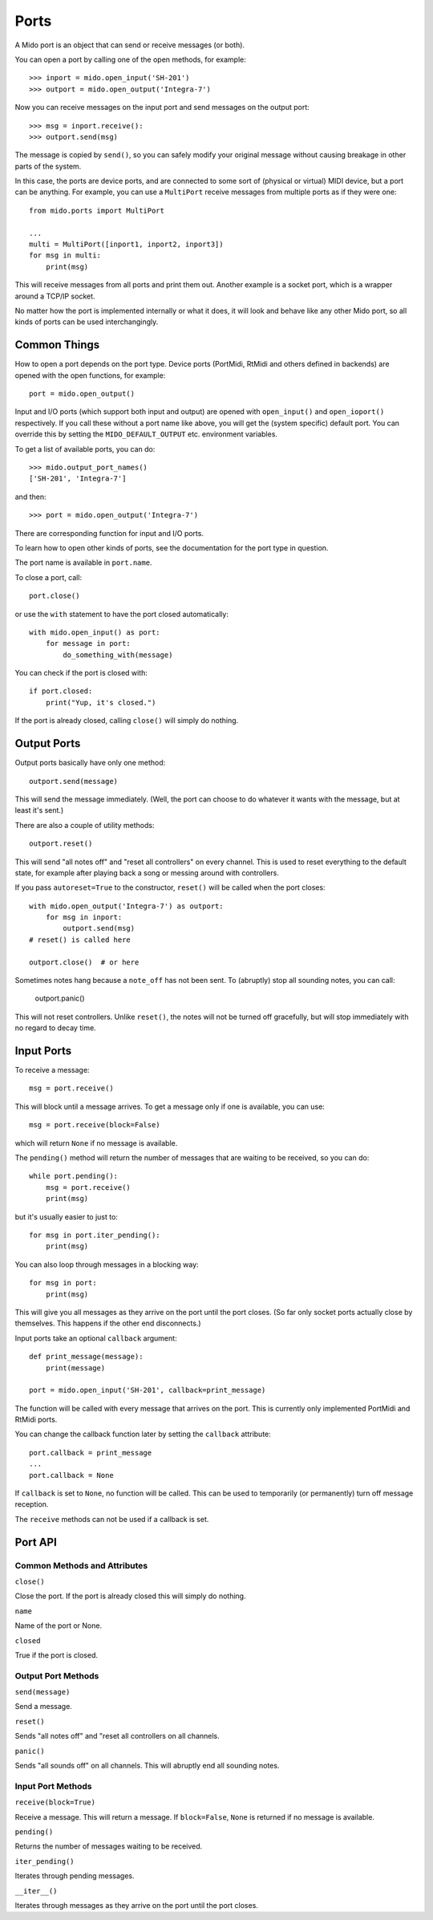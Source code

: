 Ports
======

A Mido port is an object that can send or receive messages (or both).

You can open a port by calling one of the open methods, for example::

    >>> inport = mido.open_input('SH-201')
    >>> outport = mido.open_output('Integra-7')

Now you can receive messages on the input port and send messages on
the output port::

    >>> msg = inport.receive():
    >>> outport.send(msg)

The message is copied by ``send()``, so you can safely modify your
original message without causing breakage in other parts of the
system.

In this case, the ports are device ports, and are connected to some
sort of (physical or virtual) MIDI device, but a port can be
anything. For example, you can use a ``MultiPort`` receive messages
from multiple ports as if they were one::

    from mido.ports import MultiPort

    ...
    multi = MultiPort([inport1, inport2, inport3])
    for msg in multi:
        print(msg)

This will receive messages from all ports and print them out. Another
example is a socket port, which is a wrapper around a TCP/IP socket.

No matter how the port is implemented internally or what it does, it
will look and behave like any other Mido port, so all kinds of ports
can be used interchangingly.


Common Things
--------------

How to open a port depends on the port type. Device ports (PortMidi,
RtMidi and others defined in backends) are opened with the open
functions, for example::

    port = mido.open_output()

Input and I/O ports (which support both input and output) are opened
with ``open_input()`` and ``open_ioport()`` respectively. If you call
these without a port name like above, you will get the (system
specific) default port. You can override this by setting the
``MIDO_DEFAULT_OUTPUT`` etc. environment variables.

To get a list of available ports, you can do::

    >>> mido.output_port_names()
    ['SH-201', 'Integra-7']

and then::

    >>> port = mido.open_output('Integra-7')

There are corresponding function for input and I/O ports.

To learn how to open other kinds of ports, see the documentation for
the port type in question.

The port name is available in ``port.name``.

To close a port, call::

    port.close()

or use the ``with`` statement to have the port closed automatically::

    with mido.open_input() as port:
        for message in port:
            do_something_with(message)

You can check if the port is closed with::

    if port.closed:
        print("Yup, it's closed.")

If the port is already closed, calling ``close()`` will simply do nothing.


Output Ports
-------------

Output ports basically have only one method::

    outport.send(message)

This will send the message immediately. (Well, the port can choose to
do whatever it wants with the message, but at least it's sent.)

There are also a couple of utility methods::

    outport.reset()

This will send "all notes off" and "reset all controllers" on every
channel. This is used to reset everything to the default state, for
example after playing back a song or messing around with controllers.

If you pass ``autoreset=True`` to the constructor, ``reset()`` will be
called when the port closes::

    with mido.open_output('Integra-7') as outport:
        for msg in inport:
            outport.send(msg)
    # reset() is called here 

    outport.close()  # or here

Sometimes notes hang because a ``note_off`` has not been sent. To
(abruptly) stop all sounding notes, you can call:

    outport.panic()

This will not reset controllers. Unlike ``reset()``, the notes will
not be turned off gracefully, but will stop immediately with no regard
to decay time.


Input Ports
------------

To receive a message::

    msg = port.receive()

This will block until a message arrives. To get a message only if one
is available, you can use::

    msg = port.receive(block=False)

which will return ``None`` if no message is available.

The ``pending()`` method will return the number of messages that are
waiting to be received, so you can do::

    while port.pending():
        msg = port.receive()
        print(msg)

but it's usually easier to just to::

    for msg in port.iter_pending():
        print(msg)

You can also loop through messages in a blocking way::

    for msg in port:
        print(msg)

This will give you all messages as they arrive on the port until the
port closes. (So far only socket ports actually close by
themselves. This happens if the other end disconnects.)

Input ports take an optional ``callback`` argument::

    def print_message(message):
        print(message)

    port = mido.open_input('SH-201', callback=print_message)

The function will be called with every message that arrives on the
port. This is currently only implemented PortMidi and RtMidi ports.

You can change the callback function later by setting the ``callback``
attribute::

    port.callback = print_message
    ...
    port.callback = None

If ``callback`` is set to ``None``, no function will be called. This
can be used to temporarily (or permanently) turn off message
reception.

The ``receive`` methods can not be used if a callback is set.


Port API
---------

Common Methods and Attributes
^^^^^^^^^^^^^^^^^^^^^^^^^^^^^^

``close()``

Close the port. If the port is already closed this will simply do
nothing.

``name``

Name of the port or None.


``closed``

True if the port is closed.


Output Port Methods
^^^^^^^^^^^^^^^^^^^^

``send(message)``

Send a message.


``reset()``

Sends "all notes off" and "reset all controllers on all channels.


``panic()``

Sends "all sounds off" on all channels. This will abruptly end all
sounding notes.


Input Port Methods
^^^^^^^^^^^^^^^^^^^

``receive(block=True)``

Receive a message. This will return a message. If ``block=False``,
``None`` is returned if no message is available.


``pending()``

Returns the number of messages waiting to be received.


``iter_pending()``

Iterates through pending messages.


``__iter__()``

Iterates through messages as they arrive on the port until the port
closes.


